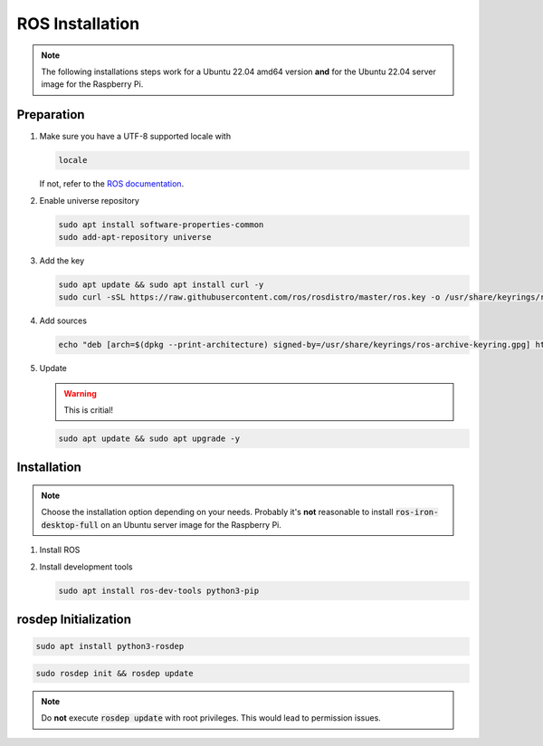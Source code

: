 ROS Installation
################
.. note:: The following installations steps work for a Ubuntu 22.04 amd64 version **and** for the Ubuntu 22.04 server image for the Raspberry Pi.

Preparation
===========

#. Make sure you have a UTF-8 supported locale with
   
   .. code-block:: sh
      
      locale
   
   If not, refer to the `ROS documentation <https://docs.ros.org/en/iron/Installation/Ubuntu-Install-Debians.html#set-locale>`__.

#. Enable universe repository
   
   .. code-block:: sh
      
      sudo apt install software-properties-common
      sudo add-apt-repository universe

#. Add the key

   .. code-block:: sh

      sudo apt update && sudo apt install curl -y
      sudo curl -sSL https://raw.githubusercontent.com/ros/rosdistro/master/ros.key -o /usr/share/keyrings/ros-archive-keyring.gpg

#. Add sources

   .. code-block:: sh

      echo "deb [arch=$(dpkg --print-architecture) signed-by=/usr/share/keyrings/ros-archive-keyring.gpg] http://packages.ros.org/ros2/ubuntu $(. /etc/os-release && echo $UBUNTU_CODENAME) main" | sudo tee /etc/apt/sources.list.d/ros2.list > /dev/null




#. Update

   .. warning:: This is critial!
   

   .. code-block:: sh

      sudo apt update && sudo apt upgrade -y

Installation
============

.. note:: Choose the installation option depending on your needs. Probably it's **not** reasonable to install :code:`ros-iron-desktop-full` on an Ubuntu server image for the Raspberry Pi.

#. Install ROS

   .. tabs::
      .. code-tab:: sh desktop-full

         sudo apt install ros-iron-desktop-full
      
      .. code-tab:: sh perception (e.g. for Raspberry Pi)

         sudo apt install ros-iron-perception


#. Install development tools

   .. code-block:: sh

      sudo apt install ros-dev-tools python3-pip

rosdep Initialization
=====================

.. code-block:: sh

   sudo apt install python3-rosdep

.. code-block:: sh

   sudo rosdep init && rosdep update

.. note:: Do **not** execute :code:`rosdep update` with root privileges. This would lead to permission issues.
